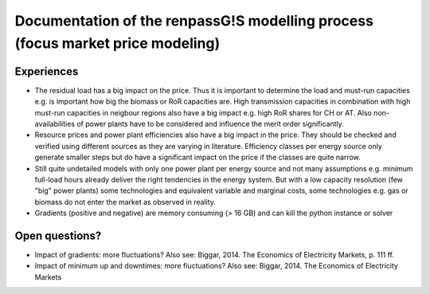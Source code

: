 Documentation of the renpassG!S modelling process (focus market price modeling)
=================

Experiences
------------------

* The residual load has a big impact on the price.
  Thus it is important to determine the load and must-run capacities e.g. is important how big the biomass or RoR capacities are.
  High transmission capacities in combination with high must-run capacities in neigbour regions also have a big impact e.g. high RoR shares for CH or AT.
  Also non-availabilities of power plants have to be considered and influence the merit order significantly.

* Resource prices and power plant efficiencies also have a big impact in the price. They should be checked and verified using different sources as 
  they are varying in literature.
  Efficiency classes per energy source only generate smaller steps but do have a significant impact on the price if the classes are quite narrow.

* Still quite undetailed models with only one power plant per energy source and not many assumptions e.g. minimum full-load hours already deliver
  the right tendencies in the energy system. But with a low capacity resolution (few "big" power plants) some technologies
  and equivalent variable and marginal costs, some technologies e.g. gas or biomass do not enter the market as observed
  in reality.

* Gradients (positive and negative) are memory consuming (> 16 GB) and can kill the python instance or solver

Open questions?
------------------

* Impact of gradients: more fluctuations? Also see: Biggar, 2014. The Economics of Electricity Markets, p. 111 ff.
* Impact of minimum up and downtimes: more fluctuations? Also see: Biggar, 2014. The Economics of Electricity Markets

